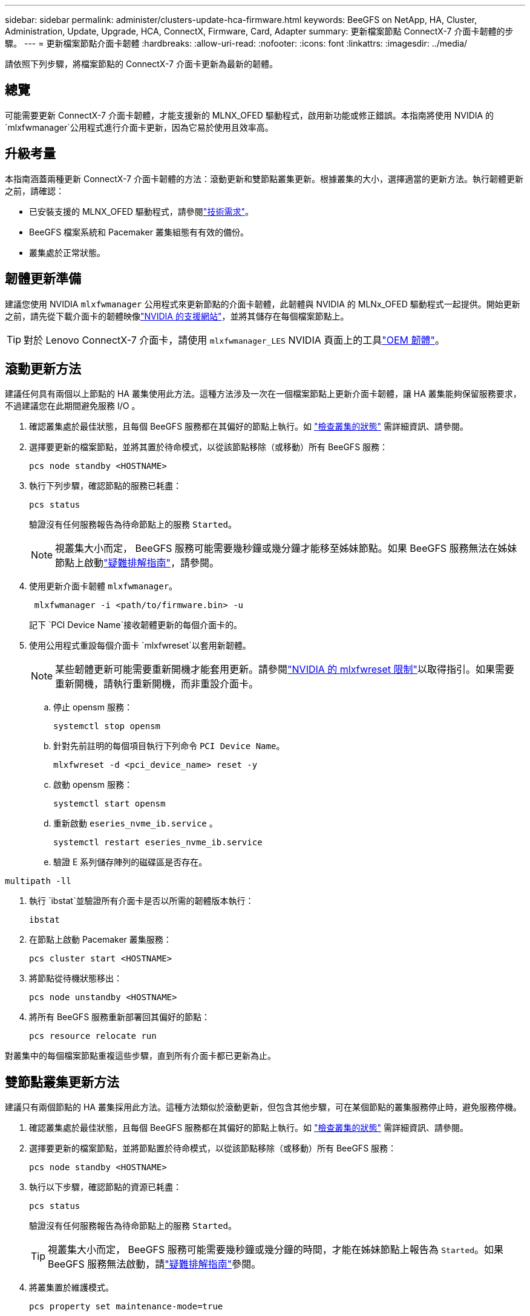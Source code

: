 ---
sidebar: sidebar 
permalink: administer/clusters-update-hca-firmware.html 
keywords: BeeGFS on NetApp, HA, Cluster, Administration, Update, Upgrade, HCA, ConnectX, Firmware, Card, Adapter 
summary: 更新檔案節點 ConnectX-7 介面卡韌體的步驟。 
---
= 更新檔案節點介面卡韌體
:hardbreaks:
:allow-uri-read: 
:nofooter: 
:icons: font
:linkattrs: 
:imagesdir: ../media/


[role="lead"]
請依照下列步驟，將檔案節點的 ConnectX-7 介面卡更新為最新的韌體。



== 總覽

可能需要更新 ConnectX-7 介面卡韌體，才能支援新的 MLNX_OFED 驅動程式，啟用新功能或修正錯誤。本指南將使用 NVIDIA 的 `mlxfwmanager`公用程式進行介面卡更新，因為它易於使用且效率高。



== 升級考量

本指南涵蓋兩種更新 ConnectX-7 介面卡韌體的方法：滾動更新和雙節點叢集更新。根據叢集的大小，選擇適當的更新方法。執行韌體更新之前，請確認：

* 已安裝支援的 MLNX_OFED 驅動程式，請參閱link:../second-gen/beegfs-technology-requirements.html["技術需求"^]。
* BeeGFS 檔案系統和 Pacemaker 叢集組態有有效的備份。
* 叢集處於正常狀態。




== 韌體更新準備

建議您使用 NVIDIA `mlxfwmanager` 公用程式來更新節點的介面卡韌體，此韌體與 NVIDIA 的 MLNx_OFED 驅動程式一起提供。開始更新之前，請先從下載介面卡的韌體映像link:https://network.nvidia.com/support/firmware/firmware-downloads/["NVIDIA 的支援網站"^]，並將其儲存在每個檔案節點上。


TIP: 對於 Lenovo ConnectX-7 介面卡，請使用 `mlxfwmanager_LES` NVIDIA 頁面上的工具link:https://network.nvidia.com/support/firmware/lenovo-intelligent-cluster/["OEM 韌體"^]。



== 滾動更新方法

建議任何具有兩個以上節點的 HA 叢集使用此方法。這種方法涉及一次在一個檔案節點上更新介面卡韌體，讓 HA 叢集能夠保留服務要求，不過建議您在此期間避免服務 I/O 。

. 確認叢集處於最佳狀態，且每個 BeeGFS 服務都在其偏好的節點上執行。如 link:clusters-examine-state.html["檢查叢集的狀態"^] 需詳細資訊、請參閱。
. 選擇要更新的檔案節點，並將其置於待命模式，以從該節點移除（或移動）所有 BeeGFS 服務：
+
[source, console]
----
pcs node standby <HOSTNAME>
----
. 執行下列步驟，確認節點的服務已耗盡：
+
[source, console]
----
pcs status
----
+
驗證沒有任何服務報告為待命節點上的服務 `Started`。

+

NOTE: 視叢集大小而定， BeeGFS 服務可能需要幾秒鐘或幾分鐘才能移至姊妹節點。如果 BeeGFS 服務無法在姊妹節點上啟動link:clusters-troubleshoot.html["疑難排解指南"^]，請參閱。

. 使用更新介面卡韌體 `mlxfwmanager`。
+
[source, console]
----
 mlxfwmanager -i <path/to/firmware.bin> -u
----
+
記下 `PCI Device Name`接收韌體更新的每個介面卡的。

. 使用公用程式重設每個介面卡 `mlxfwreset`以套用新韌體。
+

NOTE: 某些韌體更新可能需要重新開機才能套用更新。請參閱link:https://docs.nvidia.com/networking/display/mftv4310/mlxfwreset+%E2%80%93+loading+firmware+on+5th+generation+devices+tool#src-3566627427_safe-id-bWx4ZndyZXNldOKAk0xvYWRpbmdGaXJtd2FyZW9uNXRoR2VuZXJhdGlvbkRldmljZXNUb29sLW1seGZ3cmVzZXRMaW1pdGF0aW9ucw["NVIDIA 的 mlxfwreset 限制"^]以取得指引。如果需要重新開機，請執行重新開機，而非重設介面卡。

+
.. 停止 opensm 服務：
+
[source, console]
----
systemctl stop opensm
----
.. 針對先前註明的每個項目執行下列命令 `PCI Device Name`。
+
[source, console]
----
mlxfwreset -d <pci_device_name> reset -y
----
.. 啟動 opensm 服務：
+
[source, console]
----
systemctl start opensm
----
.. 重新啟動 `eseries_nvme_ib.service` 。
+
[source, console]
----
systemctl restart eseries_nvme_ib.service
----
.. 驗證 E 系列儲存陣列的磁碟區是否存在。




[listing]
----
multipath -ll
----
. 執行 `ibstat`並驗證所有介面卡是否以所需的韌體版本執行：
+
[source, console]
----
ibstat
----
. 在節點上啟動 Pacemaker 叢集服務：
+
[source, console]
----
pcs cluster start <HOSTNAME>
----
. 將節點從待機狀態移出：
+
[source, console]
----
pcs node unstandby <HOSTNAME>
----
. 將所有 BeeGFS 服務重新部署回其偏好的節點：
+
[source, console]
----
pcs resource relocate run
----


對叢集中的每個檔案節點重複這些步驟，直到所有介面卡都已更新為止。



== 雙節點叢集更新方法

建議只有兩個節點的 HA 叢集採用此方法。這種方法類似於滾動更新，但包含其他步驟，可在某個節點的叢集服務停止時，避免服務停機。

. 確認叢集處於最佳狀態，且每個 BeeGFS 服務都在其偏好的節點上執行。如 link:clusters-examine-state.html["檢查叢集的狀態"^] 需詳細資訊、請參閱。
. 選擇要更新的檔案節點，並將節點置於待命模式，以從該節點移除（或移動）所有 BeeGFS 服務：
+
[source, console]
----
pcs node standby <HOSTNAME>
----
. 執行以下步驟，確認節點的資源已耗盡：
+
[source, console]
----
pcs status
----
+
驗證沒有任何服務報告為待命節點上的服務 `Started`。

+

TIP: 視叢集大小而定， BeeGFS 服務可能需要幾秒鐘或幾分鐘的時間，才能在姊妹節點上報告為 `Started`。如果 BeeGFS 服務無法啟動，請link:clusters-troubleshoot.html["疑難排解指南"^]參閱。

. 將叢集置於維護模式。
+
[source, console]
----
pcs property set maintenance-mode=true
----
. 使用更新介面卡韌體 `mlxfwmanager`。
+
[source, console]
----
 mlxfwmanager -i <path/to/firmware.bin> -u
----
+
記下 `PCI Device Name`接收韌體更新的每個介面卡的。

. 使用公用程式重設每個介面卡 `mlxfwreset`以套用新韌體。
+

NOTE: 某些韌體更新可能需要重新開機才能套用更新。請參閱link:https://docs.nvidia.com/networking/display/mftv4310/mlxfwreset+%E2%80%93+loading+firmware+on+5th+generation+devices+tool#src-3566627427_safe-id-bWx4ZndyZXNldOKAk0xvYWRpbmdGaXJtd2FyZW9uNXRoR2VuZXJhdGlvbkRldmljZXNUb29sLW1seGZ3cmVzZXRMaW1pdGF0aW9ucw["NVIDIA 的 mlxfwreset 限制"^]以取得指引。如果需要重新開機，請執行重新開機，而非重設介面卡。

+
.. 停止 opensm 服務：
+
[source, console]
----
systemctl stop opensm
----
.. 針對先前註明的每個項目執行下列命令 `PCI Device Name`。
+
[source, console]
----
mlxfwreset -d <pci_device_name> reset -y
----
.. 啟動 opensm 服務：
+
[source, console]
----
systemctl start opensm
----


. 執行 `ibstat`並驗證所有介面卡是否以所需的韌體版本執行：
+
[source, console]
----
ibstat
----
. 在節點上啟動 Pacemaker 叢集服務：
+
[source, console]
----
pcs cluster start <HOSTNAME>
----
. 將節點從待機狀態移出：
+
[source, console]
----
pcs node unstandby <HOSTNAME>
----
. 將叢集移出維護模式。
+
[source, console]
----
pcs property set maintenance-mode=false
----
. 將所有 BeeGFS 服務重新部署回其偏好的節點：
+
[source, console]
----
pcs resource relocate run
----


對叢集中的每個檔案節點重複這些步驟，直到所有介面卡都已更新為止。
